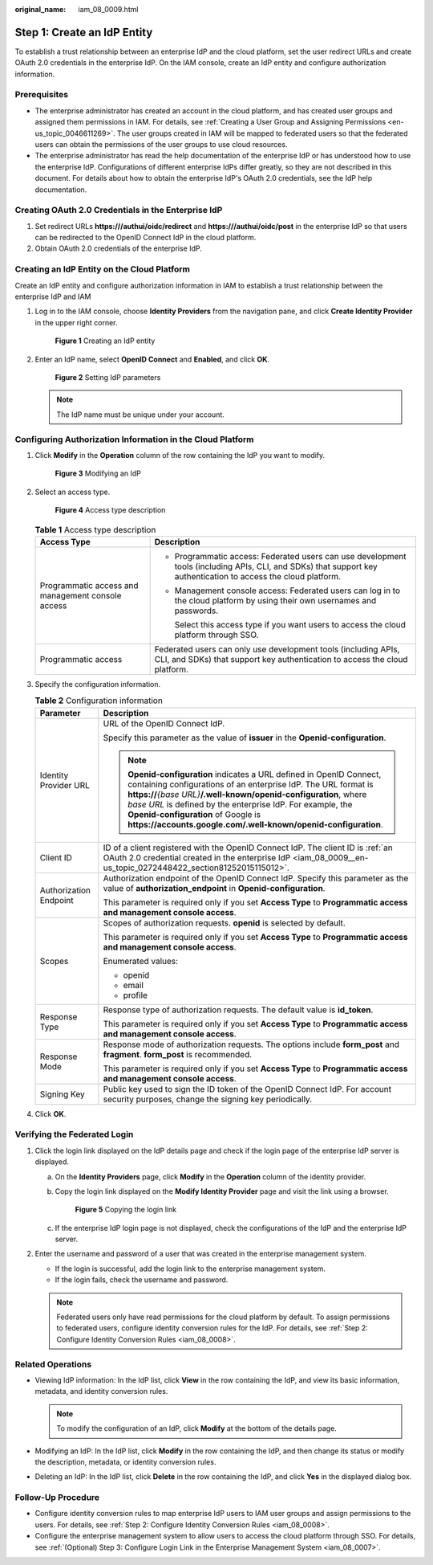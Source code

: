 :original_name: iam_08_0009.html

.. _iam_08_0009:

Step 1: Create an IdP Entity
============================

To establish a trust relationship between an enterprise IdP and the cloud platform, set the user redirect URLs and create OAuth 2.0 credentials in the enterprise IdP. On the IAM console, create an IdP entity and configure authorization information.

Prerequisites
-------------

-  The enterprise administrator has created an account in the cloud platform, and has created user groups and assigned them permissions in IAM. For details, see :ref:`Creating a User Group and Assigning Permissions <en-us_topic_0046611269>`. The user groups created in IAM will be mapped to federated users so that the federated users can obtain the permissions of the user groups to use cloud resources.
-  The enterprise administrator has read the help documentation of the enterprise IdP or has understood how to use the enterprise IdP. Configurations of different enterprise IdPs differ greatly, so they are not described in this document. For details about how to obtain the enterprise IdP's OAuth 2.0 credentials, see the IdP help documentation.

.. _iam_08_0009__en-us_topic_0272448422_section81252015115012:

Creating OAuth 2.0 Credentials in the Enterprise IdP
----------------------------------------------------

#. Set redirect URLs **https:///authui/oidc/redirect** and **https:///authui/oidc/post** in the enterprise IdP so that users can be redirected to the OpenID Connect IdP in the cloud platform.
#. Obtain OAuth 2.0 credentials of the enterprise IdP.

Creating an IdP Entity on the Cloud Platform
--------------------------------------------

Create an IdP entity and configure authorization information in IAM to establish a trust relationship between the enterprise IdP and IAM

#. Log in to the IAM console, choose **Identity Providers** from the navigation pane, and click **Create Identity Provider** in the upper right corner.


   .. figure:: /_static/images/en-us_image_0000001656303721.png
      :alt: **Figure 1** Creating an IdP entity

      **Figure 1** Creating an IdP entity

#. Enter an IdP name, select **OpenID Connect** and **Enabled**, and click **OK**.


   .. figure:: /_static/images/en-us_image_0000001606944408.png
      :alt: **Figure 2** Setting IdP parameters

      **Figure 2** Setting IdP parameters

   .. note::

      The IdP name must be unique under your account.

Configuring Authorization Information in the Cloud Platform
-----------------------------------------------------------

#. Click **Modify** in the **Operation** column of the row containing the IdP you want to modify.


   .. figure:: /_static/images/en-us_image_0000001656344889.png
      :alt: **Figure 3** Modifying an IdP

      **Figure 3** Modifying an IdP

#. Select an access type.


   .. figure:: /_static/images/en-us_image_0000001606945160.png
      :alt: **Figure 4** Access type description

      **Figure 4** Access type description

   .. table:: **Table 1** Access type description

      +---------------------------------------------------+-----------------------------------------------------------------------------------------------------------------------------------------------------------------+
      | Access Type                                       | Description                                                                                                                                                     |
      +===================================================+=================================================================================================================================================================+
      | Programmatic access and management console access | -  Programmatic access: Federated users can use development tools (including APIs, CLI, and SDKs) that support key authentication to access the cloud platform. |
      |                                                   |                                                                                                                                                                 |
      |                                                   | -  Management console access: Federated users can log in to the cloud platform by using their own usernames and passwords.                                      |
      |                                                   |                                                                                                                                                                 |
      |                                                   |    Select this access type if you want users to access the cloud platform through SSO.                                                                          |
      +---------------------------------------------------+-----------------------------------------------------------------------------------------------------------------------------------------------------------------+
      | Programmatic access                               | Federated users can only use development tools (including APIs, CLI, and SDKs) that support key authentication to access the cloud platform.                    |
      +---------------------------------------------------+-----------------------------------------------------------------------------------------------------------------------------------------------------------------+

#. Specify the configuration information.

   .. table:: **Table 2** Configuration information

      +-----------------------------------+-----------------------------------------------------------------------------------------------------------------------------------------------------------------------------------------------------------------------------------------------------------------------------------------------------------------------------------------------------------------------------------------+
      | Parameter                         | Description                                                                                                                                                                                                                                                                                                                                                                             |
      +===================================+=========================================================================================================================================================================================================================================================================================================================================================================================+
      | Identity Provider URL             | URL of the OpenID Connect IdP.                                                                                                                                                                                                                                                                                                                                                          |
      |                                   |                                                                                                                                                                                                                                                                                                                                                                                         |
      |                                   | Specify this parameter as the value of **issuer** in the **Openid-configuration**.                                                                                                                                                                                                                                                                                                      |
      |                                   |                                                                                                                                                                                                                                                                                                                                                                                         |
      |                                   | .. note::                                                                                                                                                                                                                                                                                                                                                                               |
      |                                   |                                                                                                                                                                                                                                                                                                                                                                                         |
      |                                   |    **Openid-configuration** indicates a URL defined in OpenID Connect, containing configurations of an enterprise IdP. The URL format is **https://**\ *{base URL}*\ **/.well-known/openid-configuration**, where *base URL* is defined by the enterprise IdP. For example, the **Openid-configuration** of Google is **https://accounts.google.com/.well-known/openid-configuration**. |
      +-----------------------------------+-----------------------------------------------------------------------------------------------------------------------------------------------------------------------------------------------------------------------------------------------------------------------------------------------------------------------------------------------------------------------------------------+
      | Client ID                         | ID of a client registered with the OpenID Connect IdP. The client ID is :ref:`an OAuth 2.0 credential created in the enterprise IdP <iam_08_0009__en-us_topic_0272448422_section81252015115012>`.                                                                                                                                                                                       |
      +-----------------------------------+-----------------------------------------------------------------------------------------------------------------------------------------------------------------------------------------------------------------------------------------------------------------------------------------------------------------------------------------------------------------------------------------+
      | Authorization Endpoint            | Authorization endpoint of the OpenID Connect IdP. Specify this parameter as the value of **authorization_endpoint** in **Openid-configuration**.                                                                                                                                                                                                                                        |
      |                                   |                                                                                                                                                                                                                                                                                                                                                                                         |
      |                                   | This parameter is required only if you set **Access Type** to **Programmatic access and management console access**.                                                                                                                                                                                                                                                                    |
      +-----------------------------------+-----------------------------------------------------------------------------------------------------------------------------------------------------------------------------------------------------------------------------------------------------------------------------------------------------------------------------------------------------------------------------------------+
      | Scopes                            | Scopes of authorization requests. **openid** is selected by default.                                                                                                                                                                                                                                                                                                                    |
      |                                   |                                                                                                                                                                                                                                                                                                                                                                                         |
      |                                   | This parameter is required only if you set **Access Type** to **Programmatic access and management console access**.                                                                                                                                                                                                                                                                    |
      |                                   |                                                                                                                                                                                                                                                                                                                                                                                         |
      |                                   | Enumerated values:                                                                                                                                                                                                                                                                                                                                                                      |
      |                                   |                                                                                                                                                                                                                                                                                                                                                                                         |
      |                                   | -  openid                                                                                                                                                                                                                                                                                                                                                                               |
      |                                   | -  email                                                                                                                                                                                                                                                                                                                                                                                |
      |                                   | -  profile                                                                                                                                                                                                                                                                                                                                                                              |
      +-----------------------------------+-----------------------------------------------------------------------------------------------------------------------------------------------------------------------------------------------------------------------------------------------------------------------------------------------------------------------------------------------------------------------------------------+
      | Response Type                     | Response type of authorization requests. The default value is **id_token**.                                                                                                                                                                                                                                                                                                             |
      |                                   |                                                                                                                                                                                                                                                                                                                                                                                         |
      |                                   | This parameter is required only if you set **Access Type** to **Programmatic access and management console access**.                                                                                                                                                                                                                                                                    |
      +-----------------------------------+-----------------------------------------------------------------------------------------------------------------------------------------------------------------------------------------------------------------------------------------------------------------------------------------------------------------------------------------------------------------------------------------+
      | Response Mode                     | Response mode of authorization requests. The options include **form_post** and **fragment**. **form_post** is recommended.                                                                                                                                                                                                                                                              |
      |                                   |                                                                                                                                                                                                                                                                                                                                                                                         |
      |                                   | This parameter is required only if you set **Access Type** to **Programmatic access and management console access**.                                                                                                                                                                                                                                                                    |
      +-----------------------------------+-----------------------------------------------------------------------------------------------------------------------------------------------------------------------------------------------------------------------------------------------------------------------------------------------------------------------------------------------------------------------------------------+
      | Signing Key                       | Public key used to sign the ID token of the OpenID Connect IdP. For account security purposes, change the signing key periodically.                                                                                                                                                                                                                                                     |
      +-----------------------------------+-----------------------------------------------------------------------------------------------------------------------------------------------------------------------------------------------------------------------------------------------------------------------------------------------------------------------------------------------------------------------------------------+

#. Click **OK**.

Verifying the Federated Login
-----------------------------

#. Click the login link displayed on the IdP details page and check if the login page of the enterprise IdP server is displayed.

   a. On the **Identity Providers** page, click **Modify** in the **Operation** column of the identity provider.

   b. Copy the login link displayed on the **Modify Identity Provider** page and visit the link using a browser.


      .. figure:: /_static/images/en-us_image_0000001656585157.png
         :alt: **Figure 5** Copying the login link

         **Figure 5** Copying the login link

   c. If the enterprise IdP login page is not displayed, check the configurations of the IdP and the enterprise IdP server.

#. Enter the username and password of a user that was created in the enterprise management system.

   -  If the login is successful, add the login link to the enterprise management system.
   -  If the login fails, check the username and password.

   .. note::

      Federated users only have read permissions for the cloud platform by default. To assign permissions to federated users, configure identity conversion rules for the IdP. For details, see :ref:`Step 2: Configure Identity Conversion Rules <iam_08_0008>`.

Related Operations
------------------

-  Viewing IdP information: In the IdP list, click **View** in the row containing the IdP, and view its basic information, metadata, and identity conversion rules.

   .. note::

      To modify the configuration of an IdP, click **Modify** at the bottom of the details page.

-  Modifying an IdP: In the IdP list, click **Modify** in the row containing the IdP, and then change its status or modify the description, metadata, or identity conversion rules.
-  Deleting an IdP: In the IdP list, click **Delete** in the row containing the IdP, and click **Yes** in the displayed dialog box.

Follow-Up Procedure
-------------------

-  Configure identity conversion rules to map enterprise IdP users to IAM user groups and assign permissions to the users. For details, see :ref:`Step 2: Configure Identity Conversion Rules <iam_08_0008>`.
-  Configure the enterprise management system to allow users to access the cloud platform through SSO. For details, see :ref:`(Optional) Step 3: Configure Login Link in the Enterprise Management System <iam_08_0007>`.
